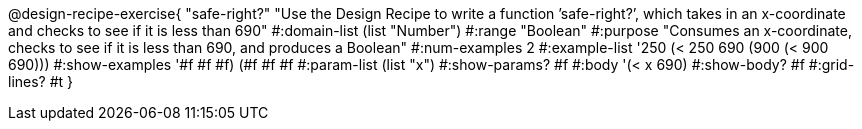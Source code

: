 @design-recipe-exercise{ "safe-right?" "Use the Design Recipe to write a function ’safe-right?’, which takes in an x-coordinate
and checks to see if it is less than 690"
  #:domain-list (list "Number")
  #:range "Boolean"
  #:purpose "Consumes an x-coordinate, checks to see if it is less than 690, and produces a Boolean"
  #:num-examples 2
  #:example-list '((250 (< 250 690))
                   (900 (< 900 690)))
  #:show-examples '((#f #f #f) (#f #f #f))
  #:param-list (list "x")
  #:show-params? #f
  #:body '(< x 690)
  #:show-body? #f #:grid-lines? #t }

